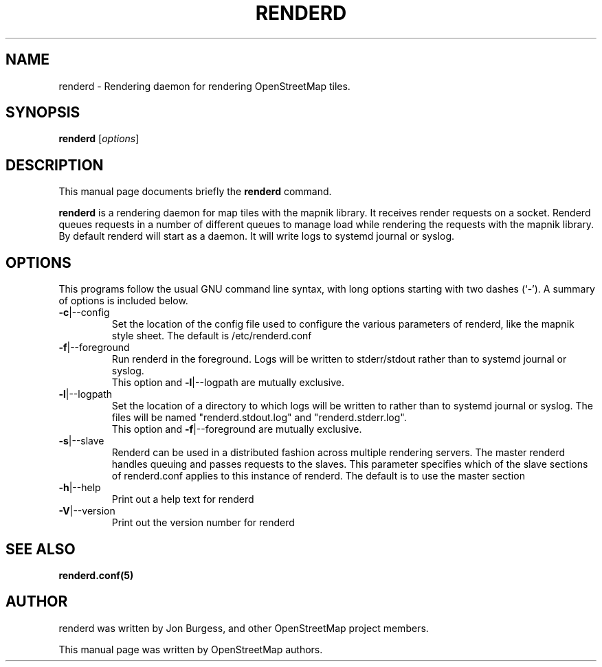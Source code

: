 .TH RENDERD "1" "2023-12-19" "mod_tile v0.7.0"
.\" Please adjust this date whenever revising the manpage.

.SH NAME
renderd \- Rendering daemon for rendering OpenStreetMap tiles.

.SH SYNOPSIS
.B renderd
.RI [ options ]
.BR

.SH DESCRIPTION
This manual page documents briefly the
.B renderd
command.
.PP
.B renderd
is a rendering daemon for map tiles with the mapnik library. It receives render requests
on a socket. Renderd queues requests in a number of different queues to manage load while 
rendering the requests with the mapnik library. By default renderd will start as a daemon.
It will write logs to systemd journal or syslog.
.PP

.SH OPTIONS
This programs follow the usual GNU command line syntax, with long
options starting with two dashes (`-').
A summary of options is included below.
.TP
\fB\-c\fR|\-\-config
Set the location of the config file used to configure the various parameters of renderd,
like the mapnik style sheet. The default is /etc/renderd.conf
.TP
\fB\-f\fR|\-\-foreground
Run renderd in the foreground. Logs will be written to stderr/stdout rather than to systemd journal or syslog.
.br
This option and \fB\-l\fR|\-\-logpath are mutually exclusive.
.TP
\fB\-l\fR|\-\-logpath
Set the location of a directory to which logs will be written to rather than to systemd journal or syslog. The files will be
named "renderd.stdout.log" and "renderd.stderr.log".
.br
This option and \fB\-f\fR|\-\-foreground are mutually exclusive.
.TP
\fB\-s\fR|\-\-slave
Renderd can be used in a distributed fashion across multiple rendering servers. The master renderd handles queuing and
passes requests to the slaves. This parameter specifies which of the slave sections of renderd.conf applies to this instance
of renderd. The default is to use the master section
.TP
\fB\-h\fR|\-\-help
Print out a help text for renderd
.TP
\fB\-V\fR|\-\-version
Print out the version number for renderd
.PP

.SH SEE ALSO
.BR renderd.conf(5)
.BR

.SH AUTHOR
renderd was written by Jon Burgess, and other OpenStreetMap project members.
.PP
This manual page was written by OpenStreetMap authors.
